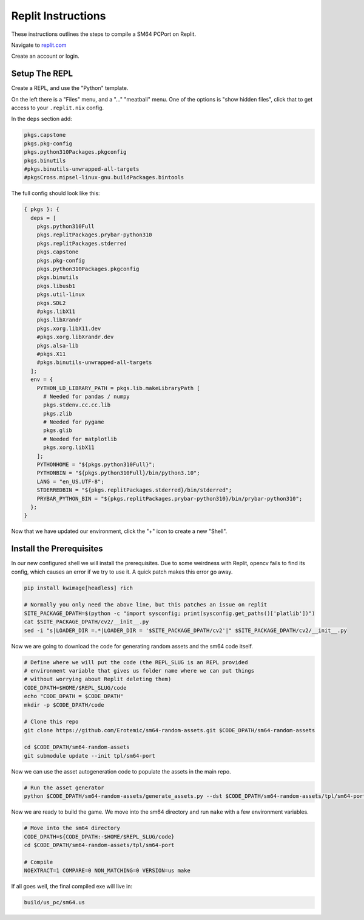 .. .. posted questions on fixing this in:
.. .. https://ask.replit.com/t/installing-the-mips-binutils-toolchain/42490
.. .. https://stackoverflow.com/questions/76528113/mips-binutils-on-nixos
.. ..https://discourse.nixos.org/t/cant-compile-dwm-x11-xlib-h-not-found/12633/3


Replit Instructions
-------------------

These instructions outlines the steps to compile a SM64 PCPort on Replit.

Navigate to `replit.com <https://replit.com/>`_

Create an account or login.


Setup The REPL
==============

Create a REPL, and use the "Python" template.

On the left there is a "Files" menu, and a "..." "meatball" menu. One of the
options is "show hidden files", click that to get access to your
``.replit.nix`` config.


In the ``deps`` section add:

.. code::

        pkgs.capstone
        pkgs.pkg-config
        pkgs.python310Packages.pkgconfig
        pkgs.binutils
        #pkgs.binutils-unwrapped-all-targets
        #pkgsCross.mipsel-linux-gnu.buildPackages.bintools


The full config should look like this:


.. code::

    { pkgs }: {
      deps = [
        pkgs.python310Full
        pkgs.replitPackages.prybar-python310
        pkgs.replitPackages.stderred
        pkgs.capstone
        pkgs.pkg-config
        pkgs.python310Packages.pkgconfig
        pkgs.binutils
        pkgs.libusb1
        pkgs.util-linux
        pkgs.SDL2
        #pkgs.libX11
        pkgs.libXrandr
        pkgs.xorg.libX11.dev
        #pkgs.xorg.libXrandr.dev
        pkgs.alsa-lib
        #pkgs.X11
        #pkgs.binutils-unwrapped-all-targets
      ];
      env = {
        PYTHON_LD_LIBRARY_PATH = pkgs.lib.makeLibraryPath [
          # Needed for pandas / numpy
          pkgs.stdenv.cc.cc.lib
          pkgs.zlib
          # Needed for pygame
          pkgs.glib
          # Needed for matplotlib
          pkgs.xorg.libX11
        ];
        PYTHONHOME = "${pkgs.python310Full}";
        PYTHONBIN = "${pkgs.python310Full}/bin/python3.10";
        LANG = "en_US.UTF-8";
        STDERREDBIN = "${pkgs.replitPackages.stderred}/bin/stderred";
        PRYBAR_PYTHON_BIN = "${pkgs.replitPackages.prybar-python310}/bin/prybar-python310";
      };
    }


Now that we have updated our environment, click the "+" icon to create a new
"Shell".


.. .. Replit Config
.. ..  https://search.nixos.org/packages


Install the Prerequisites
=========================

In our new configured shell we will install the prerequisites. Due to some
weirdness with Replit, opencv fails to find its config, which causes an error
if we try to use it. A quick patch makes this error go away.

.. code:: bash

   pip install kwimage[headless] rich

   # Normally you only need the above line, but this patches an issue on replit
   SITE_PACKAGE_DPATH=$(python -c "import sysconfig; print(sysconfig.get_paths()['platlib'])")
   cat $SITE_PACKAGE_DPATH/cv2/__init__.py
   sed -i "s|LOADER_DIR =.*|LOADER_DIR = '$SITE_PACKAGE_DPATH/cv2'|" $SITE_PACKAGE_DPATH/cv2/__init__.py


Now we are going to download the code for generating random assets and the sm64
code itself.

.. code:: bash

   # Define where we will put the code (the REPL_SLUG is an REPL provided
   # environment variable that gives us folder name where we can put things
   # without worrying about Replit deleting them)
   CODE_DPATH=$HOME/$REPL_SLUG/code
   echo "CODE_DPATH = $CODE_DPATH"
   mkdir -p $CODE_DPATH/code

   # Clone this repo
   git clone https://github.com/Erotemic/sm64-random-assets.git $CODE_DPATH/sm64-random-assets

   cd $CODE_DPATH/sm64-random-assets
   git submodule update --init tpl/sm64-port


Now we can use the asset autogeneration code to populate the assets in the main repo.

.. code:: bash

   # Run the asset generator
   python $CODE_DPATH/sm64-random-assets/generate_assets.py --dst $CODE_DPATH/sm64-random-assets/tpl/sm64-port


Now we are ready to build the game. We move into the sm64 directory and run
``make`` with a few environment variables.

.. code:: bash

   # Move into the sm64 directory
   CODE_DPATH=${CODE_DPATH:-$HOME/$REPL_SLUG/code}
   cd $CODE_DPATH/sm64-random-assets/tpl/sm64-port

   # Compile
   NOEXTRACT=1 COMPARE=0 NON_MATCHING=0 VERSION=us make


If all goes well, the final compiled exe will live in:


.. code::

   build/us_pc/sm64.us
